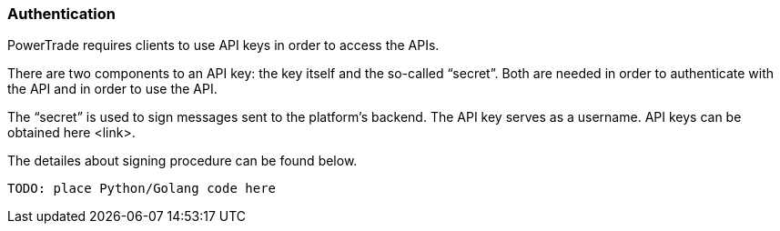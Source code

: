 [[Authentication]]
=== Authentication

PowerTrade requires clients to use API keys in order to access the APIs.

There are two components to an API key: the key itself and the so-called “secret”. Both are needed in order to authenticate with the API and in order to use the API.

The “secret” is used to sign messages sent to the platform’s backend.
The API key serves as a username. API keys can be obtained here <link>.

The detailes about signing procedure can be found below.

[source,python]
-------------------
TODO: place Python/Golang code here
-------------------


